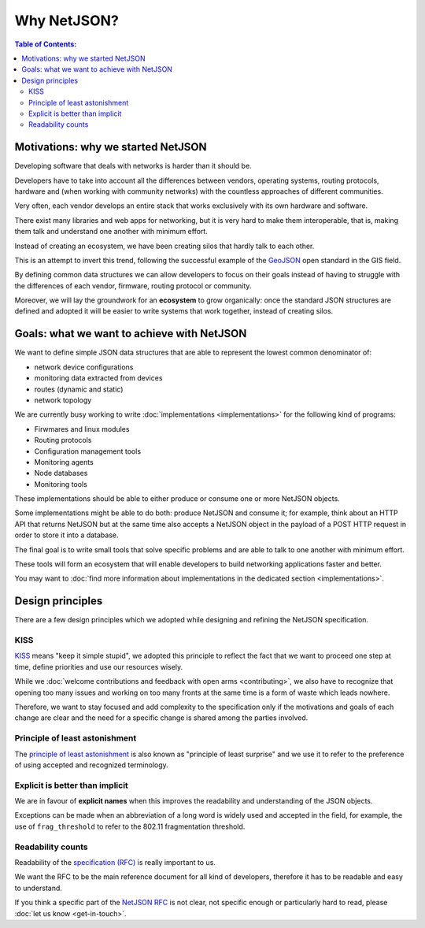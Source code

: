 Why NetJSON?
============

.. contents:: **Table of Contents**:
   :backlinks: none
   :depth: 3

.. raw:: html

    <p>
        <iframe src="https://nodeshot.org/github-btn.html?user=netjson&amp;repo=netjson&amp;type=watch&amp;count=true&amp;size=large" frameborder="0" scrolling="0" width="140" height="33"></iframe>
        <iframe src="https://nodeshot.org/github-btn.html?user=netjson&amp;repo=netjson&amp;type=fork&amp;count=true&amp;size=large" frameborder="0" scrolling="0" width="140" height="33"></iframe>
    </p>

Motivations: why we started NetJSON
-----------------------------------

Developing software that deals with networks is harder than it should be.

Developers have to take into account all the differences between vendors,
operating systems, routing protocols, hardware and (when working with
community networks) with the countless approaches of different communities.

Very often, each vendor develops an entire stack that works exclusively with its
own hardware and software.

There exist many libraries and web apps for networking, but it is very hard to
make them interoperable, that is, making them talk and understand one another
with minimum effort.

Instead of creating an ecosystem, we have been creating silos that hardly talk
to each other.

This is an attempt to invert this trend, following the successful example
of the `GeoJSON`_ open standard in the GIS field.

By defining common data structures we can allow developers to focus on their goals
instead of having to struggle with the differences of each vendor, firmware,
routing protocol or community.

Moreover, we will lay the groundwork for an **ecosystem** to grow organically:
once the standard JSON structures are defined and adopted it will be easier to
write systems that work together, instead of creating silos.

.. _GeoJSON: http://en.wikipedia.org/wiki/GeoJSON

Goals: what we want to achieve with NetJSON
-------------------------------------------

We want to define simple JSON data structures that are able to represent
the lowest common denominator of:

* network device configurations
* monitoring data extracted from devices
* routes (dynamic and static)
* network topology

We are currently busy working to write :doc:`implementations <implementations>`
for the following kind of programs:

* Firwmares and linux modules
* Routing protocols
* Configuration management tools
* Monitoring agents
* Node databases
* Monitoring tools

These implementations should  be able to either produce or consume one or more
NetJSON objects.

Some implementations might be able to do both: produce NetJSON and consume it;
for example, think about an HTTP API that returns NetJSON but at the same time
also accepts a NetJSON object in the payload of a POST HTTP request in order to
store it into a database.

The final goal is to write small tools that solve specific problems and are able
to talk to one another with minimum effort.

These tools will form an ecosystem that will enable developers to build
networking applications faster and better.

You may want to :doc:`find more information about implementations in the
dedicated section <implementations>`.

Design principles
-----------------

There are a few design principles which we adopted while designing and refining
the NetJSON specification.

KISS
^^^^

`KISS`_ means "keep it simple stupid", we adopted this principle to reflect the
fact that we want to proceed one step at time, define priorities and use our resources wisely.

While we :doc:`welcome contributions and feedback with open arms <contributing>`, we also have to recognize
that opening too many issues and working on too many fronts at the same time is a form
of waste which leads nowhere.

Therefore, we want to stay focused and add complexity to the specification only if
the motivations and goals of each change are clear and the need for a specific
change is shared among the parties involved.

Principle of least astonishment
^^^^^^^^^^^^^^^^^^^^^^^^^^^^^^^

The `principle of least astonishment`_ is also known as "principle of least surprise" and
we use it to refer to the preference of using accepted and recognized terminology.

Explicit is better than implicit
^^^^^^^^^^^^^^^^^^^^^^^^^^^^^^^^

We are in favour of **explicit names** when this improves the readability and
understanding of the JSON objects.

Exceptions can be made when an abbreviation of a long word is widely used and accepted
in the field, for example, the use of ``frag_threshold`` to refer to the
802.11 fragmentation threshold.

Readability counts
^^^^^^^^^^^^^^^^^^

Readability of the `specification (RFC) <http://netjson.org/rfc.html>`_ is really important to us.

We want the RFC to be the main reference document for all kind of developers,
therefore it has to be readable and easy to understand.

If you think a specific part of the `NetJSON RFC <http://netjson.org/rfc.html>`_ is not clear,
not specific enough or particularly hard to read, please :doc:`let us know <get-in-touch>`.

.. _KISS: http://en.wikipedia.org/wiki/KISS_principle
.. _Principle of least astonishment: http://en.wikipedia.org/wiki/Principle_of_least_astonishment
